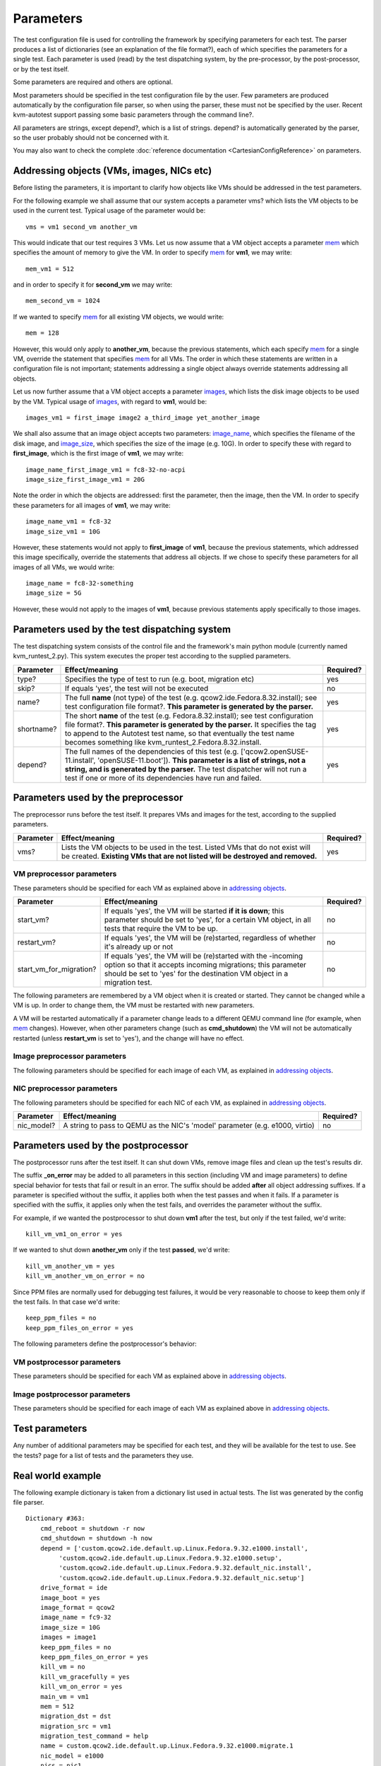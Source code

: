 ==========
Parameters
==========

The test configuration file is used for controlling the framework by
specifying parameters for each test. The parser produces a list of
dictionaries (see an explanation of the file format?), each of which
specifies the parameters for a single test. Each parameter is used
(read) by the test dispatching system, by the pre-processor, by the
post-processor, or by the test itself.

Some parameters are required and others are optional.

Most parameters should be specified in the test configuration file by
the user. Few parameters are produced automatically by the configuration
file parser, so when using the parser, these must not be specified by
the user. Recent kvm-autotest support passing some basic parameters
through the command line?.

All parameters are strings, except depend?, which is a list of strings.
depend? is automatically generated by the parser, so the user probably
should not be concerned with it.

You may also want to check the complete
:doc:`reference documentation <CartesianConfigReference>` on parameters.

Addressing objects (VMs, images, NICs etc)
------------------------------------------

Before listing the parameters, it is important to clarify how objects
like VMs should be addressed in the test parameters.

For the following example we shall assume that our system accepts a
parameter vms? which lists the VM objects to be used in the current
test. Typical usage of the parameter would be:

::

    vms = vm1 second_vm another_vm

This would indicate that our test requires 3 VMs. Let us now assume that
a VM object accepts a parameter
`mem <CartesianConfigReference/KVM/mem>`_ which specifies the
amount of memory to give the VM. In order to specify
`mem <CartesianConfigReference/KVM/mem>`_ for **vm1**, we may
write:

::

    mem_vm1 = 512

and in order to specify it for **second\_vm** we may write:

::

    mem_second_vm = 1024

If we wanted to specify `mem <CartesianConfigReference/KVM/mem>`_
for all existing VM objects, we would write:

::

    mem = 128

However, this would only apply to **another\_vm**, because the previous
statements, which each specify
`mem <CartesianConfigReference/KVM/mem>`_ for a single VM, override
the statement that specifies
`mem <CartesianConfigReference/KVM/mem>`_ for all VMs. The order in
which these statements are written in a configuration file is not
important; statements addressing a single object always override
statements addressing all objects.

Let us now further assume that a VM object accepts a parameter
`images <CartesianConfigReference/KVM/images>`_, which lists the
disk image objects to be used by the VM. Typical usage of
`images <CartesianConfigReference/KVM/images>`_, with regard to
**vm1**, would be:

::

    images_vm1 = first_image image2 a_third_image yet_another_image

We shall also assume that an image object accepts two parameters:
`image\_name <CartesianConfigReference/KVM/image_name>`_, which
specifies the filename of the disk image, and
`image\_size <CartesianConfigReference/KVM/image_size>`_, which
specifies the size of the image (e.g. 10G). In order to specify these
with regard to **first\_image**, which is the first image of **vm1**, we
may write:

::

    image_name_first_image_vm1 = fc8-32-no-acpi
    image_size_first_image_vm1 = 20G

Note the order in which the objects are addressed: first the parameter,
then the image, then the VM. In order to specify these parameters for
all images of **vm1**, we may write:

::

    image_name_vm1 = fc8-32
    image_size_vm1 = 10G

However, these statements would not apply to **first\_image** of
**vm1**, because the previous statements, which addressed this image
specifically, override the statements that address all objects. If we
chose to specify these parameters for all images of all VMs, we would
write:

::

    image_name = fc8-32-something
    image_size = 5G

However, these would not apply to the images of **vm1**, because
previous statements apply specifically to those images.

Parameters used by the test dispatching system
----------------------------------------------

The test dispatching system consists of the control file and the
framework's main python module (currently named kvm\_runtest\_2.py).
This system executes the proper test according to the supplied
parameters.

+-----------------+---------------------------------------------------------------------------------------------------------------------------------------------------------------------------------------------------------------------------------------------------------------------------------------------------------+-----------------+
| **Parameter**   | **Effect/meaning**                                                                                                                                                                                                                                                                                      | **Required?**   |
+-----------------+---------------------------------------------------------------------------------------------------------------------------------------------------------------------------------------------------------------------------------------------------------------------------------------------------------+-----------------+
| type?           | Specifies the type of test to run (e.g. boot, migration etc)                                                                                                                                                                                                                                            | yes             |
+-----------------+---------------------------------------------------------------------------------------------------------------------------------------------------------------------------------------------------------------------------------------------------------------------------------------------------------+-----------------+
| skip?           | If equals 'yes', the test will not be executed                                                                                                                                                                                                                                                          | no              |
+-----------------+---------------------------------------------------------------------------------------------------------------------------------------------------------------------------------------------------------------------------------------------------------------------------------------------------------+-----------------+
| name?           | The full **name** (not type) of the test (e.g. qcow2.ide.Fedora.8.32.install); see test configuration file format?. **This parameter is generated by the parser.**                                                                                                                                      | yes             |
+-----------------+---------------------------------------------------------------------------------------------------------------------------------------------------------------------------------------------------------------------------------------------------------------------------------------------------------+-----------------+
| shortname?      | The short **name** of the test (e.g. Fedora.8.32.install); see test configuration file format?. **This parameter is generated by the parser.** It specifies the tag to append to the Autotest test name, so that eventually the test name becomes something like kvm\_runtest\_2.Fedora.8.32.install.   | yes             |
+-----------------+---------------------------------------------------------------------------------------------------------------------------------------------------------------------------------------------------------------------------------------------------------------------------------------------------------+-----------------+
| depend?         | The full names of the dependencies of this test (e.g. ['qcow2.openSUSE-11.install', 'openSUSE-11.boot']). **This parameter is a list of strings, not a string, and is generated by the parser.** The test dispatcher will not run a test if one or more of its dependencies have run and failed.        | yes             |
+-----------------+---------------------------------------------------------------------------------------------------------------------------------------------------------------------------------------------------------------------------------------------------------------------------------------------------------+-----------------+

Parameters used by the preprocessor
-----------------------------------

The preprocessor runs before the test itself. It prepares VMs and images
for the test, according to the supplied parameters.

+-----------------+------------------------------------------------------------------------------------------------------------------------------------------------------------------+-----------------+
| **Parameter**   | **Effect/meaning**                                                                                                                                               | **Required?**   |
+-----------------+------------------------------------------------------------------------------------------------------------------------------------------------------------------+-----------------+
| vms?            | Lists the VM objects to be used in the test. Listed VMs that do not exist will be created. **Existing VMs that are not listed will be destroyed and removed.**   | yes             |
+-----------------+------------------------------------------------------------------------------------------------------------------------------------------------------------------+-----------------+

VM preprocessor parameters
~~~~~~~~~~~~~~~~~~~~~~~~~~

These parameters should be specified for each VM as explained above in
`addressing
objects <CartesianConfigParametersIntro#AddressingobjectsVMsimagesNICsetc>`_.

+------------------------------+----------------------------------------------------------------------------------------------------------------------------------------------------------------------------------------------------------+-----------------+
| **Parameter**                | **Effect/meaning**                                                                                                                                                                                       | **Required?**   |
+------------------------------+----------------------------------------------------------------------------------------------------------------------------------------------------------------------------------------------------------+-----------------+
| start\_vm?                   | If equals 'yes', the VM will be started **if it is down**; this parameter should be set to 'yes', for a certain VM object, in all tests that require the VM to be up.                                    | no              |
+------------------------------+----------------------------------------------------------------------------------------------------------------------------------------------------------------------------------------------------------+-----------------+
| restart\_vm?                 | If equals 'yes', the VM will be (re)started, regardless of whether it's already up or not                                                                                                                | no              |
+------------------------------+----------------------------------------------------------------------------------------------------------------------------------------------------------------------------------------------------------+-----------------+
| start\_vm\_for\_migration?   | If equals 'yes', the VM will be (re)started with the -incoming option so that it accepts incoming migrations; this parameter should be set to 'yes' for the destination VM object in a migration test.   | no              |
+------------------------------+----------------------------------------------------------------------------------------------------------------------------------------------------------------------------------------------------------+-----------------+

The following parameters are remembered by a VM object when it is
created or started. They cannot be changed while a VM is up. In order to
change them, the VM must be restarted with new parameters.

+----------------------------------------------------------+---------------------------------------------------------------------------------------------------------------------------------------------------------------------------------------------------------------------------------------------------------------------------+----------------------------------------------------------+
| **Parameter**                                            | **Effect/meaning**                                                                                                                                                                                                                                                        | **Required (when creating or starting a VM)**            |
+----------------------------------------------------------+---------------------------------------------------------------------------------------------------------------------------------------------------------------------------------------------------------------------------------------------------------------------------+----------------------------------------------------------+
| cdrom?                                                   | Specifies the name of an image file to be passed to QEMU with the -cdrom option. This is typically an ISO image file.                                                                                                                                                     | no                                                       |
+----------------------------------------------------------+---------------------------------------------------------------------------------------------------------------------------------------------------------------------------------------------------------------------------------------------------------------------------+----------------------------------------------------------+
| md5sum?                                                  | If specified, the VM will not be started (and thus the test will fail) if the MD5 sum of the **cdrom** image doesn't match this parameter. This is intended to verify the identity of the image used.                                                                     | no                                                       |
+----------------------------------------------------------+---------------------------------------------------------------------------------------------------------------------------------------------------------------------------------------------------------------------------------------------------------------------------+----------------------------------------------------------+
| md5sum\_1m?                                              | Similar to **md5sum**, but specifies the MD5 sum of only the first MB of the **cdrom** image. If specified, this parameter is used instead of **md5sum**. Calculating the MD5 sum of the first MB of an image is much quicker than calculating it for the entire image.   | no                                                       |
+----------------------------------------------------------+---------------------------------------------------------------------------------------------------------------------------------------------------------------------------------------------------------------------------------------------------------------------------+----------------------------------------------------------+
| `mem <CartesianConfigReference/KVM/mem>`_           | Specifies the amount of memory, in MB, the VM should have                                                                                                                                                                                                                 | yes                                                      |
+----------------------------------------------------------+---------------------------------------------------------------------------------------------------------------------------------------------------------------------------------------------------------------------------------------------------------------------------+----------------------------------------------------------+
| `display <CartesianConfigReference/KVM/display>`_   | Selects the rendering method to be used by the VM; valid values are 'vnc', 'sdl' and 'nographic'. If 'vnc' is selected, the VM will be assigned an available VNC port automatically.                                                                                      | no                                                       |
+----------------------------------------------------------+---------------------------------------------------------------------------------------------------------------------------------------------------------------------------------------------------------------------------------------------------------------------------+----------------------------------------------------------+
| extra\_params?                                           | Specifies a string to append to the QEMU command line, e.g. '-snapshot'                                                                                                                                                                                                   | no                                                       |
+----------------------------------------------------------+---------------------------------------------------------------------------------------------------------------------------------------------------------------------------------------------------------------------------------------------------------------------------+----------------------------------------------------------+
| use\_telnet?                                             | If equals 'yes', communication with the guest will be done via Telnet; otherwise SSH will be used.                                                                                                                                                                        | no                                                       |
+----------------------------------------------------------+---------------------------------------------------------------------------------------------------------------------------------------------------------------------------------------------------------------------------------------------------------------------------+----------------------------------------------------------+
| ssh\_port?                                               | Specifies the guest's SSH/Telnet port; should normally be 22, unless Telnet is used, in which case this parameter should be 23.                                                                                                                                           | if the VM should support SSH/Telnet communication        |
+----------------------------------------------------------+---------------------------------------------------------------------------------------------------------------------------------------------------------------------------------------------------------------------------------------------------------------------------+----------------------------------------------------------+
| ssh\_prompt?                                             | A regular expression describing the guest's shell prompt                                                                                                                                                                                                                  | if the VM should support SSH/Telnet communication        |
+----------------------------------------------------------+---------------------------------------------------------------------------------------------------------------------------------------------------------------------------------------------------------------------------------------------------------------------------+----------------------------------------------------------+
| username?                                                | Specifies the username with which to attempt to log into the guest whenever necessary                                                                                                                                                                                     | if the VM should support SSH/Telnet communication        |
+----------------------------------------------------------+---------------------------------------------------------------------------------------------------------------------------------------------------------------------------------------------------------------------------------------------------------------------------+----------------------------------------------------------+
| password?                                                | Specifies the password with which to attempt to log into the guest whenever necessary                                                                                                                                                                                     | if the VM should support SSH/Telnet communication        |
+----------------------------------------------------------+---------------------------------------------------------------------------------------------------------------------------------------------------------------------------------------------------------------------------------------------------------------------------+----------------------------------------------------------+
| cmd\_shutdown?                                           | Specifies the shell command to be used to shut the guest down (via SSH/Telnet) whenever necessary                                                                                                                                                                         | if the VM should support being shutdown via SSH/Telnet   |
+----------------------------------------------------------+---------------------------------------------------------------------------------------------------------------------------------------------------------------------------------------------------------------------------------------------------------------------------+----------------------------------------------------------+
| cmd\_reboot?                                             | Specifies the shell command to be used to reboot the guest (via SSH/Telnet) whenever necessary                                                                                                                                                                            | if the VM should support rebooting via SSH/Telnet        |
+----------------------------------------------------------+---------------------------------------------------------------------------------------------------------------------------------------------------------------------------------------------------------------------------------------------------------------------------+----------------------------------------------------------+
| `images <CartesianConfigReference/KVM/images>`_     | Lists the image objects to be used by the VM                                                                                                                                                                                                                              | yes                                                      |
+----------------------------------------------------------+---------------------------------------------------------------------------------------------------------------------------------------------------------------------------------------------------------------------------------------------------------------------------+----------------------------------------------------------+
| `nics <CartesianConfigReference/KVM/nics>`_         | Lists the NIC objects to be used by the VM                                                                                                                                                                                                                                | yes                                                      |
+----------------------------------------------------------+---------------------------------------------------------------------------------------------------------------------------------------------------------------------------------------------------------------------------------------------------------------------------+----------------------------------------------------------+

A VM will be restarted automatically if a parameter change leads to a
different QEMU command line (for example, when
`mem <CartesianConfigReference/KVM/mem>`_ changes). However, when
other parameters change (such as **cmd\_shutdown**) the VM will not be
automatically restarted (unless **restart\_vm** is set to 'yes'), and
the change will have no effect.

Image preprocessor parameters
~~~~~~~~~~~~~~~~~~~~~~~~~~~~~

The following parameters should be specified for each image of each VM,
as explained in `addressing
objects <CartesianConfigParametersIntro#AddressingobjectsVMsimagesNICsetc>`_.

+----------------------------------------------------------------------------------+------------------------------------------------------------------------------------------------------------------------------------------------------------------------------------+-------------------------------+
| **Parameter**                                                                    | **Effect/meaning**                                                                                                                                                                 | **Required?**                 |
+----------------------------------------------------------------------------------+------------------------------------------------------------------------------------------------------------------------------------------------------------------------------------+-------------------------------+
| `create\_image <CartesianConfigReference/KVM/create_image>`_                | If equals 'yes', the image file will be created using qemu-img **if it doesn't already exist**                                                                                     | no                            |
+----------------------------------------------------------------------------------+------------------------------------------------------------------------------------------------------------------------------------------------------------------------------------+-------------------------------+
| `force\_create\_image <CartesianConfigReference/KVM/force_create_image>`_   | If equals 'yes', the image file will be created using qemu-img regardless of whether it already exists. If the file already exists it will be overwritten by a blank image file.   | no                            |
+----------------------------------------------------------------------------------+------------------------------------------------------------------------------------------------------------------------------------------------------------------------------------+-------------------------------+
| `image\_name <CartesianConfigReference/KVM/image_name>`_                    | Specifies the image filename **without the extension**                                                                                                                             | yes                           |
+----------------------------------------------------------------------------------+------------------------------------------------------------------------------------------------------------------------------------------------------------------------------------+-------------------------------+
| `image\_format <CartesianConfigReference/KVM/image_format>`_                | Specifies the format of the image to be created/used, e.g. qcow2, raw, vmdk etc                                                                                                    | yes                           |
+----------------------------------------------------------------------------------+------------------------------------------------------------------------------------------------------------------------------------------------------------------------------------+-------------------------------+
| `image\_size <CartesianConfigReference/KVM/image_size>`_                    | Specifies the size of the image to be created, in a format understood by qemu-img (e.g. 10G)                                                                                       | only when creating an image   |
+----------------------------------------------------------------------------------+------------------------------------------------------------------------------------------------------------------------------------------------------------------------------------+-------------------------------+
| `drive\_format <CartesianConfigReference/KVM/drive_format>`_                | Specifies a string to pass to QEMU as the drive's 'if' parameter (e.g. ide, scsi)                                                                                                  | no                            |
+----------------------------------------------------------------------------------+------------------------------------------------------------------------------------------------------------------------------------------------------------------------------------+-------------------------------+
| image\_snapshot?                                                                 | If equals 'yes', 'snapshot=on' will be appended to the 'drive' option passed to QEMU                                                                                               | no                            |
+----------------------------------------------------------------------------------+------------------------------------------------------------------------------------------------------------------------------------------------------------------------------------+-------------------------------+
| image\_boot?                                                                     | If equals 'yes', 'boot=on' will be appended to the 'drive' option passed to QEMU                                                                                                   | no                            |
+----------------------------------------------------------------------------------+------------------------------------------------------------------------------------------------------------------------------------------------------------------------------------+-------------------------------+

NIC preprocessor parameters
~~~~~~~~~~~~~~~~~~~~~~~~~~~

The following parameters should be specified for each NIC of each VM, as
explained in `addressing
objects <CartesianConfigParametersIntro#AddressingobjectsVMsimagesNICsetc>`_.

+-----------------+--------------------------------------------------------------------------------+-----------------+
| **Parameter**   | **Effect/meaning**                                                             | **Required?**   |
+-----------------+--------------------------------------------------------------------------------+-----------------+
| nic\_model?     | A string to pass to QEMU as the NIC's 'model' parameter (e.g. e1000, virtio)   | no              |
+-----------------+--------------------------------------------------------------------------------+-----------------+

Parameters used by the postprocessor
------------------------------------

The postprocessor runs after the test itself. It can shut down VMs,
remove image files and clean up the test's results dir.

The suffix **\_on\_error** may be added to all parameters in this
section (including VM and image parameters) to define special behavior
for tests that fail or result in an error. The suffix should be added
**after** all object addressing suffixes. If a parameter is specified
without the suffix, it applies both when the test passes and when it
fails. If a parameter is specified with the suffix, it applies only when
the test fails, and overrides the parameter without the suffix.

For example, if we wanted the postprocessor to shut down **vm1** after
the test, but only if the test failed, we'd write:

::

    kill_vm_vm1_on_error = yes

If we wanted to shut down **another\_vm** only if the test **passed**,
we'd write:

::

    kill_vm_another_vm = yes
    kill_vm_another_vm_on_error = no

Since PPM files are normally used for debugging test failures, it would
be very reasonable to choose to keep them only if the test fails. In
that case we'd write:

::

    keep_ppm_files = no
    keep_ppm_files_on_error = yes

The following parameters define the postprocessor's behavior:

+--------------------------------------------------------------------------+------------------------------------------------------------------------------------------+-----------------+
| **Parameter**                                                            | **Effect/meaning**                                                                       | **Required?**   |
+--------------------------------------------------------------------------+------------------------------------------------------------------------------------------+-----------------+
| vms?                                                                     | Lists the VM objects to be handled by the postprocessor                                  | yes             |
+--------------------------------------------------------------------------+------------------------------------------------------------------------------------------+-----------------+
| `keep\_ppm\_files <CartesianConfigReference/KVM/keep_ppm_files>`_   | If equals 'yes', the PPM image files in the test's debug directory will not be removed   | no              |
+--------------------------------------------------------------------------+------------------------------------------------------------------------------------------+-----------------+

VM postprocessor parameters
~~~~~~~~~~~~~~~~~~~~~~~~~~~

These parameters should be specified for each VM as explained above in
`addressing
objects <CartesianConfigParametersIntro#AddressingobjectsVMsimagesNICsetc>`_.

+----------------------------------------------------------------------------------+-----------------------------------------------------------------------------------------------------------------------------------------------------------------------------------------------------------------------------------------------------------------------------------------------------------------------------------------------------------------------------------------------------------------------------------------------------------------------------+-----------------+
| **Parameter**                                                                    | **Effect/meaning**                                                                                                                                                                                                                                                                                                                                                                                                                                                          | **Required?**   |
+----------------------------------------------------------------------------------+-----------------------------------------------------------------------------------------------------------------------------------------------------------------------------------------------------------------------------------------------------------------------------------------------------------------------------------------------------------------------------------------------------------------------------------------------------------------------------+-----------------+
| `kill\_vm <CartesianConfigReference/KVM/kill_vm>`_                          | If equals 'yes', the VM will be shut down after the test                                                                                                                                                                                                                                                                                                                                                                                                                    | no              |
+----------------------------------------------------------------------------------+-----------------------------------------------------------------------------------------------------------------------------------------------------------------------------------------------------------------------------------------------------------------------------------------------------------------------------------------------------------------------------------------------------------------------------------------------------------------------------+-----------------+
| `kill\_vm\_gracefully <CartesianConfigReference/KVM/kill_vm_gracefully>`_   | If equals 'yes', and **kill\_vm** equals 'yes', the first attempt to kill the VM will be done via SSH/Telnet with a clean shutdown command (rather than a quick 'quit' monitor command)                                                                                                                                                                                                                                                                                     | no              |
+----------------------------------------------------------------------------------+-----------------------------------------------------------------------------------------------------------------------------------------------------------------------------------------------------------------------------------------------------------------------------------------------------------------------------------------------------------------------------------------------------------------------------------------------------------------------------+-----------------+
| `kill\_vm\_timeout <CartesianConfigReference/KVM/kill_vm_timeout>`_         | If **kill\_vm** equals 'yes', this parameter specifies the time duration (in seconds) to wait for the VM to shut itself down, before attempting to shut it down externally; if this parameter isn't specified the VM killing procedure will start immediately following the test. This parameter is useful for tests that instruct a VM to shut down internally and need the postprocessor to shut it down only if it fails to shut itself down in a given amount of time   | no              |
+----------------------------------------------------------------------------------+-----------------------------------------------------------------------------------------------------------------------------------------------------------------------------------------------------------------------------------------------------------------------------------------------------------------------------------------------------------------------------------------------------------------------------------------------------------------------------+-----------------+
| `images <CartesianConfigReference/KVM/images>`_                             | Lists the images objects, for this VM, to be handled by the postprocessor                                                                                                                                                                                                                                                                                                                                                                                                   | no              |
+----------------------------------------------------------------------------------+-----------------------------------------------------------------------------------------------------------------------------------------------------------------------------------------------------------------------------------------------------------------------------------------------------------------------------------------------------------------------------------------------------------------------------------------------------------------------------+-----------------+

Image postprocessor parameters
~~~~~~~~~~~~~~~~~~~~~~~~~~~~~~

These parameters should be specified for each image of each VM as
explained above in `addressing
objects <CartesianConfigParametersIntro#Addressing%20objects%20(VMs,%20images,%20NICs%20etc)>`_.

+---------------------------------------------------------------------+------------------------------------------------------------------+-----------------+
| **Parameter**                                                       | **Effect/meaning**                                               | **Required?**   |
+---------------------------------------------------------------------+------------------------------------------------------------------+-----------------+
| `remove\_image <CartesianConfigReference/KVM/remove_image>`_   | If equals 'yes', the image file will be removed after the test   | no              |
+---------------------------------------------------------------------+------------------------------------------------------------------+-----------------+

Test parameters
---------------

Any number of additional parameters may be specified for each test, and
they will be available for the test to use. See the tests? page for a
list of tests and the parameters they use.

Real world example
------------------

The following example dictionary is taken from a dictionary list used in
actual tests. The list was generated by the config file parser.

::

    Dictionary #363:
        cmd_reboot = shutdown -r now
        cmd_shutdown = shutdown -h now
        depend = ['custom.qcow2.ide.default.up.Linux.Fedora.9.32.e1000.install',
             'custom.qcow2.ide.default.up.Linux.Fedora.9.32.e1000.setup',
             'custom.qcow2.ide.default.up.Linux.Fedora.9.32.default_nic.install',
             'custom.qcow2.ide.default.up.Linux.Fedora.9.32.default_nic.setup']
        drive_format = ide
        image_boot = yes
        image_format = qcow2
        image_name = fc9-32
        image_size = 10G
        images = image1
        keep_ppm_files = no
        keep_ppm_files_on_error = yes
        kill_vm = no
        kill_vm_gracefully = yes
        kill_vm_on_error = yes
        main_vm = vm1
        mem = 512
        migration_dst = dst
        migration_src = vm1
        migration_test_command = help
        name = custom.qcow2.ide.default.up.Linux.Fedora.9.32.e1000.migrate.1
        nic_model = e1000
        nics = nic1
        password = 123456
        shortname = Fedora.9.32.e1000.migrate.1
        ssh_port = 22
        ssh_prompt = \[root@.{0,50}][\#\$] 
        start_vm = yes
        start_vm_for_migration_dst = yes
        type = migration
        username = root
        vms = vm1 dst

The test dispatching system
~~~~~~~~~~~~~~~~~~~~~~~~~~~

This test's **name** is a rather long string that indicates all the
variants this test belongs to; its **shortname**, however, is much
shorter: **Fedora.9.32.e1000.migrate.1**.

The test depends on 4 other tests, as indicated by the depend?
parameter. The listed strings are the **name**s of these tests. If any
of these 4 tests runs and fails, the current test will be skipped.

Preprocessing
~~~~~~~~~~~~~

This test requires two VMs as indicated by the vms? parameter: one will
be called **vm1** and the other **dst**. The parameter **start\_vm**,
which lacks a VM suffix and therefore applies to both VMs, indicates
that if any of these VM objects does not exist or is not up, it will be
started. However, **start\_vm\_for\_migration\_dst = yes** indicates
that the VM **dst** should be started with the -incoming option so that
it accepts an incoming migration.

The `images <CartesianConfigReference/KVM/images>`_ parameter
indicates that a single image object will be used by each VM, and they
will both be called **image1**. This poses no problem because an image
object only exists within the scope of its owner VM. However, both image
objects actually point to the same image file, as indicated by
**image\_name = fc9-32**. If
`image\_name <CartesianConfigReference/KVM/image_name>`_ appeared
with some suffix (e.g. **image\_name\_image1\_vm1** or
**image\_name\_vm1**) it would be attributed to a single VM, not both.
**image\_format = qcow2** indicates that this is a qcow2 image file, so
the actual filename becomes fc9-32.qcow2. **image\_boot = yes**
instructs the preprocessor to add ',boot=on' to the -drive option in the
QEMU command line. **drive\_format = ide** adds ',if=ide'. No image file
is created during the preprocessing phase of this test because both
**create\_image** and **force\_create\_image** are not specified.

The **nics** parameter indicates that each VM should be equipped with a
single NIC object named **nic1**. **nic\_model = e1000** indicates that
all NICs (due to the lack of a suffix) should be of the e1000 model. If
one wished to specify a different NIC model for each VM, one could
specify, for example, **nic\_model\_vm1 = e1000** and **nic\_model\_dst
= rtl8139**.

The parameters `mem <CartesianConfigReference/KVM/mem>`_,
ssh\_port?, ssh\_prompt?, username?, password?, cmd\_reboot? and
cmd\_shutdown? apply to both VMs. See `#VM preprocessor
parameters <CartesianConfigParametersIntro#VM%20preprocessor%20parameters>`_
for an explanation of these parameters.

The test itself
~~~~~~~~~~~~~~~

The parameters migration\_src?, migration\_dst? and
migration\_test\_command? are used by the migration test. They instruct
it to migrate from **vm1** to **dst** and use the shell command **help**
to test that the VM is alive following the migration.

The parameter **main\_vm** happens to be specified because the format of
the configuration file makes it easy to set a parameter for a large
group of tests. However, in the case of a migration test, this parameter
is not used and its presence is harmless.

Postprocessing
~~~~~~~~~~~~~~

`keep\_ppm\_files =
no <CartesianConfigReference/KVM/keep_ppm_files>`_ and
keep\_ppm\_files\_on\_error = yes? indicate that normally the PPM files
(images left in the test's 'debug' directory) will not be kept; however,
if the test fails, they will. This makes sense because the PPM files
take quite a lot of hard drive space, and they are mostly useful to
debug failures.

`kill\_vm = no <CartesianConfigReference/KVM/kill_vm>`_ indicates
that normally both VMs should be left alone following the test.

kill\_vm\_on\_error = yes? indicates that in the case of a failure, both
VMs should be destroyed. This makes sense because if a migration test
fails, the VMs involved may not be functional for the next test, thus
causing it to fail.

If they are killed by the postprocessor, the preprocessor of the next
test will automatically start them, assuming start\_vm = yes? is
specified for the next test. The parameter
`kill\_vm\_gracefully <CartesianConfigReference/KVM/kill_vm_gracefully>`_
indicates that if a VM is to be killed, it should first be attempted via
SSH/Telnet with a shutdown shell command, specified by the
cmd\_shutdown? parameter.

